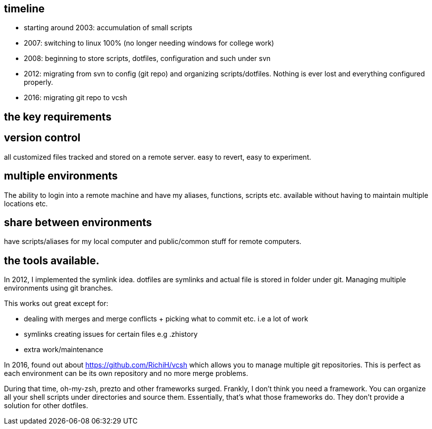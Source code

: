 == timeline

- starting around 2003: accumulation of small scripts 
- 2007: switching to linux 100% (no longer needing windows for college work)
- 2008: beginning to store scripts, dotfiles, configuration and such under svn 
- 2012: migrating from svn to config (git repo) and organizing scripts/dotfiles. Nothing is ever lost and everything configured properly.
- 2016: migrating git repo to vcsh


## the key requirements

## version control

all customized files tracked and stored on a remote server. easy to revert, easy to experiment.

## multiple environments

The ability to login into a remote machine and have my aliases, functions, scripts etc. available without having to maintain multiple locations etc.

## share between environments

have scripts/aliases for my local computer and public/common stuff for remote computers.



## the tools available.


In 2012, I implemented the symlink idea. dotfiles are symlinks and actual file is stored in folder under git. 
Managing multiple environments using git branches.

This works out great except for:

- dealing with merges and merge conflicts + picking what to commit etc. i.e a lot of work
- symlinks creating issues for certain files e.g .zhistory 
- extra work/maintenance


In 2016, found out about https://github.com/RichiH/vcsh which allows you to manage multiple git repositories.
This is perfect as each environment can be its own repository and no more merge problems.



During that time, oh-my-zsh, prezto and other frameworks surged. Frankly, I don't think you need a framework. 
You can organize all your shell scripts under directories and source them. Essentially, that's what those frameworks do. 
They don't provide a solution for other dotfiles.